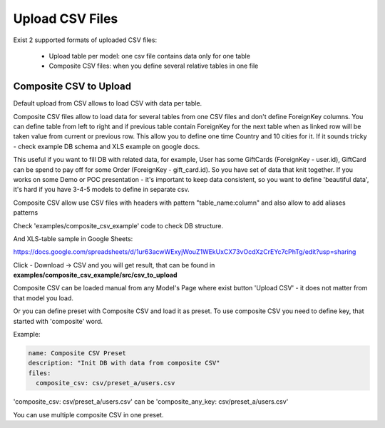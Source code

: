 Upload CSV Files
================

Exist 2 supported formats of uploaded CSV files:

    - Upload table per model: one csv file contains data only for one table
    - Composite CSV files: when you define several relative tables in one file




Composite CSV to Upload
-----------------------
Default upload from CSV allows to load CSV with data per table.

Composite CSV files allow to load data for several tables from one CSV files and don't define ForeignKey columns.
You can define table from left to right and if previous table contain ForeignKey for the next table when as linked row will be taken value from current or previous row.
This allow you to define one time Country and 10 cities for it. If it sounds tricky - check example DB schema and XLS example on google docs.

This useful if you want to fill DB with related data, for example, User has some GiftCards (ForeignKey - user.id), GiftCard can be spend to pay off for some Order (ForeignKey - gift_card.id).
So you have set of data that knit together. If you works on some Demo or POC presentation - it's important to keep data consistent, so you want to define 'beautiful data', it's hard if you have 3-4-5 models to define in separate csv.

Composite CSV allow use CSV files with headers with pattern "table_name:column" and also allow to add aliases patterns

Check 'examples/composite_csv_example' code to check DB structure.

And XLS-table sample in Google Sheets:

https://docs.google.com/spreadsheets/d/1ur63acwWExyjWouZ1WEkUxCX73vOcdXzCrEYc7cPhTg/edit?usp=sharing


.. image:: https://github.com/xnuinside/gino_admin/blob/master/docs/img/composite_csv.png
  :width: 250
  :alt: Load Presets


Click - Download -> CSV and you will get result, that can be found in **examples/composite_csv_example/src/csv_to_upload**


Composite CSV can be loaded manual from any Model's Page where exist button 'Upload CSV' - it does not matter from that model you load.

Or you can define preset with Composite CSV and load it as preset. To use composite CSV you need to define key, that started with 'composite' word.

Example:

.. code-block:: python

    name: Composite CSV Preset
    description: "Init DB with data from composite CSV"
    files:
      composite_csv: csv/preset_a/users.csv

'composite_csv: csv/preset_a/users.csv' can be 'composite_any_key: csv/preset_a/users.csv'

You can use multiple composite CSV in one preset.

